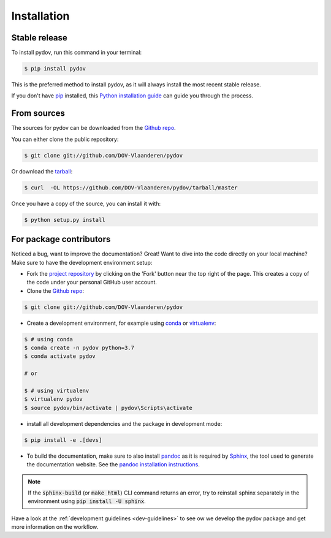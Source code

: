 .. highlight:: shell

.. _installation:

============
Installation
============

Stable release
--------------

To install pydov, run this command in your terminal:

.. code-block:: console

    $ pip install pydov

This is the preferred method to install pydov, as it will always install the most recent stable release.

If you don't have `pip`_ installed, this `Python installation guide`_ can guide
you through the process.

.. _pip: https://pip.pypa.io
.. _Python installation guide: http://docs.python-guide.org/en/latest/starting/installation/

From sources
------------

The sources for pydov can be downloaded from the `Github repo`_.

You can either clone the public repository:

.. code-block:: console

    $ git clone git://github.com/DOV-Vlaanderen/pydov

Or download the `tarball`_:

.. code-block:: console

    $ curl  -OL https://github.com/DOV-Vlaanderen/pydov/tarball/master

Once you have a copy of the source, you can install it with:

.. code-block:: console

    $ python setup.py install

.. _Github repo: https://github.com/DOV-Vlaanderen/pydov
.. _tarball: https://github.com/DOV-Vlaanderen/pydov/tarball/master


.. _devinstallation:

For package contributors
------------------------

Noticed a bug, want to improve the documentation? Great! Want to dive into the code directly on your local machine? Make sure to
have the development environment setup:

- Fork the `project repository <https://github.com/DOV-Vlaanderen/pydov>`_ by clicking on the 'Fork' button
  near the top right of the page. This creates a copy of the code under your personal GitHub user account.

- Clone the `Github repo`_:

.. code-block:: console

    $ git clone git://github.com/DOV-Vlaanderen/pydov

- Create a development environment, for example using `conda`_ or `virtualenv`_:

.. code-block:: console

    $ # using conda
    $ conda create -n pydov python=3.7
    $ conda activate pydov

    # or

    $ # using virtualenv
    $ virtualenv pydov
    $ source pydov/bin/activate | pydov\Scripts\activate

- install all development dependencies and the package in development mode:

.. code-block:: console

    $ pip install -e .[devs]

- To build the documentation, make sure to also install `pandoc`_ as it is required by `Sphinx`_, the
  tool used to generate the documentation website. See the `pandoc installation instructions`_.

.. _Sphinx: https://www.sphinx-doc.org/en/master/
.. _pandoc: https://pandoc.org
.. _pandoc installation instructions: https://pandoc.org/installing.html

.. note::
    If the :code:`sphinx-build` (or :code:`make html`) CLI command returns an error, try to reinstall sphinx separately in the environment using
    :code:`pip install -U sphinx`.

Have a look at the :ref:`development guidelines <dev-guidelines>` to see ow we develop the pydov package and get more information on the workflow.

.. _conda: https://docs.conda.io/en/latest/miniconda.html
.. _virtualenv: https://virtualenv.pypa.io/en/latest/

